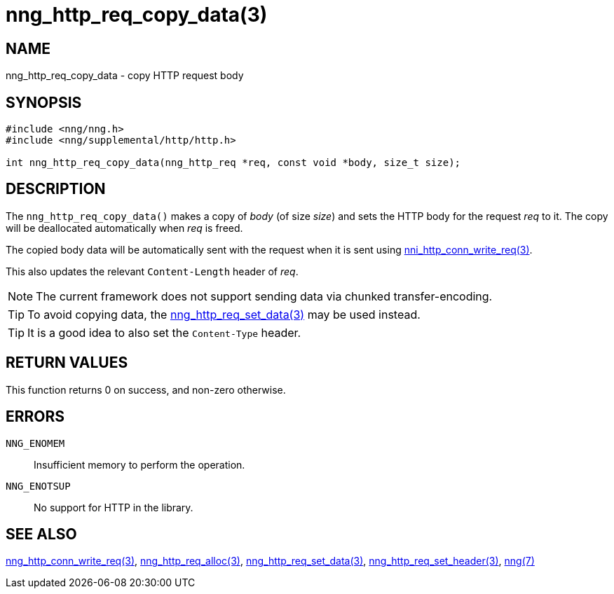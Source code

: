 = nng_http_req_copy_data(3)
//
// Copyright 2018 Staysail Systems, Inc. <info@staysail.tech>
// Copyright 2018 Capitar IT Group BV <info@capitar.com>
//
// This document is supplied under the terms of the MIT License, a
// copy of which should be located in the distribution where this
// file was obtained (LICENSE.txt).  A copy of the license may also be
// found online at https://opensource.org/licenses/MIT.
//

== NAME

nng_http_req_copy_data - copy HTTP request body

== SYNOPSIS

[source, c]
-----------
#include <nng/nng.h>
#include <nng/supplemental/http/http.h>

int nng_http_req_copy_data(nng_http_req *req, const void *body, size_t size);
-----------

== DESCRIPTION

The `nng_http_req_copy_data()` makes a copy of _body_ (of size __size__)
and sets the HTTP body for the request _req_ to it.  The copy will be
deallocated automatically when _req_ is freed.

The copied body data will be automatically sent with the request when it
is sent using <<nng_http_conn_write_req#,nni_http_conn_write_req(3)>>.

This also updates the relevant `Content-Length` header of _req_.

NOTE: The current framework does not support sending data via chunked
transfer-encoding.

TIP: To avoid copying data, the
<<nng_http_req_set_data#,nng_http_req_set_data(3)>> may be used instead.

TIP: It is a good idea to also set the `Content-Type` header.

== RETURN VALUES

This function returns 0 on success, and non-zero otherwise.

== ERRORS

`NNG_ENOMEM`:: Insufficient memory to perform the operation.
`NNG_ENOTSUP`:: No support for HTTP in the library.

== SEE ALSO

<<nng_http_conn_write_req#,nng_http_conn_write_req(3)>>,
<<nng_http_req_alloc#,nng_http_req_alloc(3)>>,
<<nng_http_req_set_data#,nng_http_req_set_data(3)>>,
<<nng_http_req_set_header#,nng_http_req_set_header(3)>>,
<<nng#,nng(7)>>
